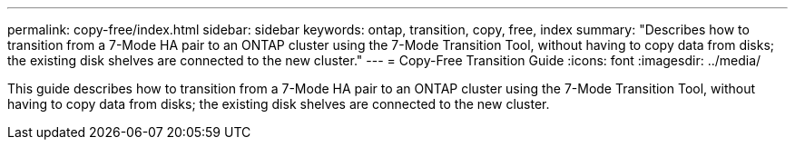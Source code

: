 ---
permalink: copy-free/index.html
sidebar: sidebar
keywords: ontap, transition, copy, free, index
summary: "Describes how to transition from a 7-Mode HA pair to an ONTAP cluster using the 7-Mode Transition Tool, without having to copy data from disks; the existing disk shelves are connected to the new cluster."
---
= Copy-Free Transition Guide
:icons: font
:imagesdir: ../media/

[.lead]
This guide describes how to transition from a 7-Mode HA pair to an ONTAP cluster using the 7-Mode Transition Tool, without having to copy data from disks; the existing disk shelves are connected to the new cluster.
